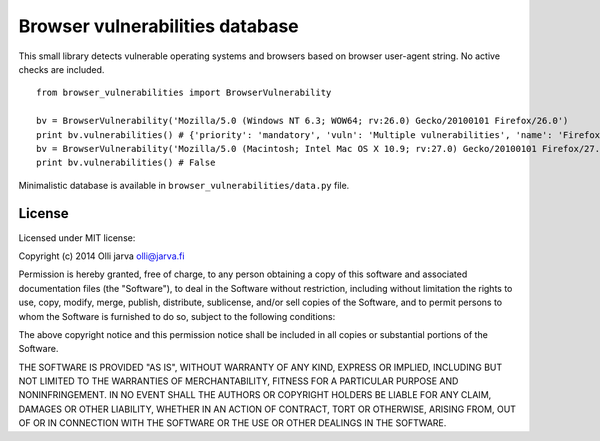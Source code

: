 Browser vulnerabilities database
================================

This small library detects vulnerable operating systems and browsers
based on browser user-agent string. No active checks are included.

::

  from browser_vulnerabilities import BrowserVulnerability

  bv = BrowserVulnerability('Mozilla/5.0 (Windows NT 6.3; WOW64; rv:26.0) Gecko/20100101 Firefox/26.0')
  print bv.vulnerabilities() # {'priority': 'mandatory', 'vuln': 'Multiple vulnerabilities', 'name': 'Firefox', 'version__smaller': '26.0'}
  bv = BrowserVulnerability('Mozilla/5.0 (Macintosh; Intel Mac OS X 10.9; rv:27.0) Gecko/20100101 Firefox/27.0')
  print bv.vulnerabilities() # False

Minimalistic database is available in ``browser_vulnerabilities/data.py`` file.

License
-------

Licensed under MIT license:

Copyright (c) 2014 Olli jarva olli@jarva.fi

Permission is hereby granted, free of charge, to any person obtaining a copy
of this software and associated documentation files (the "Software"), to deal
in the Software without restriction, including without limitation the rights
to use, copy, modify, merge, publish, distribute, sublicense, and/or sell
copies of the Software, and to permit persons to whom the Software is
furnished to do so, subject to the following conditions:

The above copyright notice and this permission notice shall be included in
all copies or substantial portions of the Software.

THE SOFTWARE IS PROVIDED "AS IS", WITHOUT WARRANTY OF ANY KIND, EXPRESS OR
IMPLIED, INCLUDING BUT NOT LIMITED TO THE WARRANTIES OF MERCHANTABILITY,
FITNESS FOR A PARTICULAR PURPOSE AND NONINFRINGEMENT. IN NO EVENT SHALL THE
AUTHORS OR COPYRIGHT HOLDERS BE LIABLE FOR ANY CLAIM, DAMAGES OR OTHER
LIABILITY, WHETHER IN AN ACTION OF CONTRACT, TORT OR OTHERWISE, ARISING FROM,
OUT OF OR IN CONNECTION WITH THE SOFTWARE OR THE USE OR OTHER DEALINGS IN
THE SOFTWARE.
